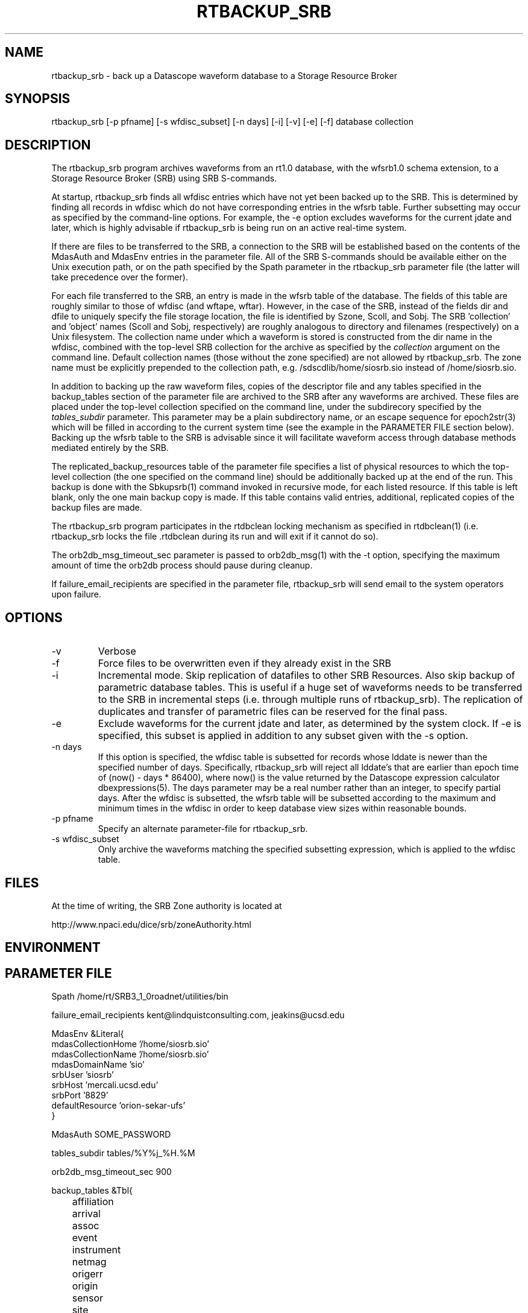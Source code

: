 .TH RTBACKUP_SRB 1 "$Date: 2006/06/29 23:19:28 $"
.SH NAME
rtbackup_srb \- back up a Datascope waveform database to a Storage Resource Broker
.SH SYNOPSIS
.nf
rtbackup_srb [-p pfname] [-s wfdisc_subset] [-n days] [-i] [-v] [-e] [-f] database collection
.fi
.SH DESCRIPTION
The rtbackup_srb program archives waveforms from an rt1.0 database, with 
the wfsrb1.0 schema extension, to a Storage Resource Broker (SRB) using SRB 
S-commands. 

At startup, rtbackup_srb finds all wfdisc entries which have not yet been
backed up to the SRB. This is determined by finding all records in wfdisc
which do not have corresponding entries in the wfsrb table. Further subsetting
may occur as specified by the command-line options. For example, the -e 
option excludes waveforms for the current jdate and later, which is highly advisable 
if rtbackup_srb is being run on an active real-time system. 

If there are files to be transferred to the SRB, a connection to the 
SRB will be established based on the contents of the MdasAuth and MdasEnv 
entries in the parameter file. All of the SRB
S-commands should be available either on the Unix execution path, or on the 
path specified by the Spath parameter in the 
rtbackup_srb parameter file (the latter will take precedence over the former).

For each file transferred to the SRB, an entry is made in the wfsrb table 
of the database. The fields of this table are roughly similar to those 
of wfdisc (and wftape, wftar). However, in the case of the SRB, instead of 
the fields dir and dfile to uniquely specify the file storage location, the 
file is identified by Szone, Scoll, and Sobj. The SRB 'collection' 
and 'object' names (Scoll and Sobj, respectively) are roughly analogous 
to directory and filenames (respectively) on a Unix filesystem. 
The collection name under which a waveform is 
stored is constructed from the dir name in the wfdisc, combined with the 
top-level SRB collection for the archive as specified by the \fIcollection\fP
argument on the command line. Default collection names (those without the 
zone specified) are not allowed by rtbackup_srb. The zone name must be 
explicitly prepended to the collection path, e.g. /sdscdlib/home/siosrb.sio 
instead of /home/siosrb.sio. 

In addition to backing up the raw waveform files, copies of the descriptor 
file and any tables specified in the backup_tables section of the parameter 
file are archived to the SRB after any waveforms are archived. These 
files are placed under the top-level collection specified on the command line,
under the subdirecory specified by the \fItables_subdir\fP parameter. This 
parameter may be a plain subdirectory name, or an escape sequence for 
epoch2str(3) which will be filled in according to the current system time
(see the example in the PARAMETER FILE section below). 
Backing up the wfsrb table to the SRB is advisable since it will 
facilitate waveform access through database methods mediated entirely 
by the SRB. 

The replicated_backup_resources table of the parameter file specifies a list of physical
resources to which the top-level collection (the one specified on the 
command line) should be additionally backed up at the end of the run. This backup is done 
with the Sbkupsrb(1) command invoked in recursive mode, for each listed resource. If this 
table is left blank, only the one main backup copy is made. If this table contains
valid entries, additional, replicated copies of the backup files are made. 

The rtbackup_srb program participates in the rtdbclean locking mechanism as 
specified in rtdbclean(1) (i.e. rtbackup_srb locks the file .rtdbclean 
during its run and will exit if it cannot do so).

The orb2db_msg_timeout_sec parameter is passed to orb2db_msg(1) with the 
-t option, specifying the maximum amount of time the orb2db process should 
pause during cleanup.

If failure_email_recipients are specified in the parameter file, rtbackup_srb
will send email to the system operators upon failure. 
.SH OPTIONS
.IP -v
Verbose
.IP -f
Force files to be overwritten even if they already exist in the SRB
.IP -i 
Incremental mode. Skip replication of datafiles to other SRB Resources. 
Also skip backup of parametric database tables. This is useful if a huge 
set of waveforms needs to be transferred to the SRB in incremental steps
(i.e. through multiple runs of rtbackup_srb). The replication of duplicates
and transfer of parametric files can be reserved for the final pass.
.IP -e 
Exclude waveforms for the current jdate and later, as determined by the 
system clock. If -e is specified, this subset is applied in addition to any
subset given with the -s option.
.IP "-n days"
If this option is specified, the wfdisc table is subsetted for records whose lddate is newer
than the specified number of days. Specifically, rtbackup_srb will reject all lddate's that 
are earlier than epoch time of (now() - days * 86400), where now() is the value returned 
by the Datascope expression calculator dbexpressions(5). The days parameter may be a real number
rather than an integer, to specify partial days. After the wfdisc is subsetted, the 
wfsrb table will be subsetted according to the maximum and minimum times in the wfdisc 
in order to keep database view sizes within reasonable bounds. 
.IP "-p pfname"
Specify an alternate parameter-file for rtbackup_srb.
.IP "-s wfdisc_subset" 
Only archive the waveforms matching the specified subsetting expression,
which is applied to the wfdisc table.
.SH FILES
At the time of writing, the SRB Zone authority is located at 
.nf

http://www.npaci.edu/dice/srb/zoneAuthority.html

.fi
.SH ENVIRONMENT
.SH PARAMETER FILE
.nf
Spath /home/rt/SRB3_1_0roadnet/utilities/bin

failure_email_recipients kent@lindquistconsulting.com, jeakins@ucsd.edu

MdasEnv &Literal{
mdasCollectionHome '/home/siosrb.sio'
mdasCollectionName '/home/siosrb.sio'
mdasDomainName     'sio'
srbUser            'siosrb'
srbHost            'mercali.ucsd.edu'
srbPort            '8829'
defaultResource    'orion-sekar-ufs'
}

MdasAuth SOME_PASSWORD

tables_subdir tables/%Y%j_%H.%M

orb2db_msg_timeout_sec 900

backup_tables &Tbl{
	affiliation
	arrival
	assoc
	event
	instrument
	netmag
	origerr
	origin
	sensor
	site
	sitechan
	schanloc
	snetsta
	stamag
	wfdisc
	wfmeas
	wfmgme
	wfsrb
}

replicated_backup_resources &Tbl{
	arch-mercali
}
.fi
.SH EXAMPLE
.in 2c
.ft CW
First make a test database:
.nf

% cat > test_usarray 
#
schema rt1.0:wfsrb1.0
dbpath /opt/antelope/data/db/demo/{demo}
%
% touch test_usarray.lastid
%

.fi

Now run rtbackup_srb, with the -e option as though it were running 
on a real-time system:

.nf

% rtbackup_srb -v -e test_usarray /sdscdlib/home/siosrb.sio/usarray

% cat moo
/opt/antelope/4.6p/bin/rtbackup_srb: Initializing SRB connection:
Using default Port 8829.
Client Release = SRB-3.0.2, API version = F.
Server Release = SRB-3.0.2, API version = F.
Client mcatZone = sdscdlib
Server mcatZone = sdscdlib
/opt/antelope/4.6p/bin/rtbackup_srb: SRB connection Initialized
/opt/antelope/4.6p/bin/rtbackup_srb: Locking .rtdbclean
/opt/antelope/4.6p/bin/rtbackup_srb: Excluding data on and later than today's jdate of 2004304
/opt/antelope/4.6p/bin/rtbackup_srb: Making sub-collection 'wf/knetc/1992/138/210426'
/opt/antelope/4.6p/bin/rtbackup_srb: Adding file 19921382155.15.CHM.BHZ to /sdscdlib/home/siosrb.sio/usarray/wf/knetc/1992/138/210426
LOCAL:/opt/antelope/data/db/demo/wf/knetc/1992/138/210426/19921382155.15.CHM.BHZ->SRB:19921382155.15.CHM.BHZ | 0.005 MB | 0.010 MB/s | 0.49 s | 2004.10.29 18:01:22 
/opt/antelope/4.6p/bin/rtbackup_srb: Adding file 19921382155.15.CHM.BHN to /sdscdlib/home/siosrb.sio/usarray/wf/knetc/1992/138/210426
LOCAL:/opt/antelope/data/db/demo/wf/knetc/1992/138/210426/19921382155.15.CHM.BHN->SRB:19921382155.15.CHM.BHN | 0.005 MB | 0.023 MB/s | 0.22 s | 2004.10.29 18:01:23 
/opt/antelope/4.6p/bin/rtbackup_srb: Adding file 19921382155.15.CHM.BHE to /sdscdlib/home/siosrb.sio/usarray/wf/knetc/1992/138/210426
LOCAL:/opt/antelope/data/db/demo/wf/knetc/1992/138/210426/19921382155.15.CHM.BHE->SRB:19921382155.15.CHM.BHE | 0.005 MB | 0.031 MB/s | 0.16 s | 2004.10.29 18:01:24 
/opt/antelope/4.6p/bin/rtbackup_srb: Adding file 19921382155.04.EKS2.BHZ to /sdscdlib/home/siosrb.sio/usarray/wf/knetc/1992/138/210426
LOCAL:/opt/antelope/data/db/demo/wf/knetc/1992/138/210426/19921382155.04.EKS2.BHZ->SRB:19921382155.04.EKS2.BHZ | 0.004 MB | 0.027 MB/s | 0.14 s | 2004.10.29 18:01:25 
/opt/antelope/4.6p/bin/rtbackup_srb: Adding file 19921382155.04.EKS2.BHN to /sdscdlib/home/siosrb.sio/usarray/wf/knetc/1992/138/210426
LOCAL:/opt/antelope/data/db/demo/wf/knetc/1992/138/210426/19921382155.04.EKS2.BHN->SRB:19921382155.04.EKS2.BHN | 0.004 MB | 0.029 MB/s | 0.13 s | 2004.10.29 18:01:26 
/opt/antelope/4.6p/bin/rtbackup_srb: Adding file 19921382155.04.EKS2.BHE to /sdscdlib/home/siosrb.sio/usarray/wf/knetc/1992/138/210426
LOCAL:/opt/antelope/data/db/demo/wf/knetc/1992/138/210426/19921382155.04.EKS2.BHE->SRB:19921382155.04.EKS2.BHE | 0.004 MB | 0.026 MB/s | 0.15 s | 2004.10.29 18:01:27 
/opt/antelope/4.6p/bin/rtbackup_srb: Adding file 19921382155.15.USP.BHZ to /sdscdlib/home/siosrb.sio/usarray/wf/knetc/1992/138/210426
LOCAL:/opt/antelope/data/db/demo/wf/knetc/1992/138/210426/19921382155.15.USP.BHZ->SRB:19921382155.15.USP.BHZ | 0.005 MB | 0.036 MB/s | 0.14 s | 2004.10.29 18:01:27 
/opt/antelope/4.6p/bin/rtbackup_srb: Adding file 19921382155.15.USP.BHN to /sdscdlib/home/siosrb.sio/usarray/wf/knetc/1992/138/210426
LOCAL:/opt/antelope/data/db/demo/wf/knetc/1992/138/210426/19921382155.15.USP.BHN->SRB:19921382155.15.USP.BHN | 0.005 MB | 0.037 MB/s | 0.14 s | 2004.10.29 18:01:28 
/opt/antelope/4.6p/bin/rtbackup_srb: Adding file 19921382155.15.USP.BHE to /sdscdlib/home/siosrb.sio/usarray/wf/knetc/1992/138/210426
LOCAL:/opt/antelope/data/db/demo/wf/knetc/1992/138/210426/19921382155.15.USP.BHE->SRB:19921382155.15.USP.BHE | 0.005 MB | 0.037 MB/s | 0.14 s | 2004.10.29 18:01:29 
/opt/antelope/4.6p/bin/rtbackup_srb: Adding file 19921382155.19.TKM.BHZ to /sdscdlib/home/siosrb.sio/usarray/wf/knetc/1992/138/210426
LOCAL:/opt/antelope/data/db/demo/wf/knetc/1992/138/210426/19921382155.19.TKM.BHZ->SRB:19921382155.19.TKM.BHZ | 0.005 MB | 0.035 MB/s | 0.16 s | 2004.10.29 18:01:30 
/opt/antelope/4.6p/bin/rtbackup_srb: Adding file 19921382155.19.TKM.BHN to /sdscdlib/home/siosrb.sio/usarray/wf/knetc/1992/138/210426
LOCAL:/opt/antelope/data/db/demo/wf/knetc/1992/138/210426/19921382155.19.TKM.BHN->SRB:19921382155.19.TKM.BHN | 0.005 MB | 0.038 MB/s | 0.15 s | 2004.10.29 18:01:30 
/opt/antelope/4.6p/bin/rtbackup_srb: Adding file 19921382155.19.TKM.BHE to /sdscdlib/home/siosrb.sio/usarray/wf/knetc/1992/138/210426
LOCAL:/opt/antelope/data/db/demo/wf/knetc/1992/138/210426/19921382155.19.TKM.BHE->SRB:19921382155.19.TKM.BHE | 0.005 MB | 0.037 MB/s | 0.15 s | 2004.10.29 18:01:31 
/opt/antelope/4.6p/bin/rtbackup_srb: Adding file 19921382155.14.KBK.BHZ to /sdscdlib/home/siosrb.sio/usarray/wf/knetc/1992/138/210426
LOCAL:/opt/antelope/data/db/demo/wf/knetc/1992/138/210426/19921382155.14.KBK.BHZ->SRB:19921382155.14.KBK.BHZ | 0.005 MB | 0.037 MB/s | 0.13 s | 2004.10.29 18:01:32 
/opt/antelope/4.6p/bin/rtbackup_srb: Adding file 19921382155.14.KBK.BHN to /sdscdlib/home/siosrb.sio/usarray/wf/knetc/1992/138/210426
LOCAL:/opt/antelope/data/db/demo/wf/knetc/1992/138/210426/19921382155.14.KBK.BHN->SRB:19921382155.14.KBK.BHN | 0.005 MB | 0.038 MB/s | 0.13 s | 2004.10.29 18:01:33 
/opt/antelope/4.6p/bin/rtbackup_srb: Adding file 19921382155.14.KBK.BHE to /sdscdlib/home/siosrb.sio/usarray/wf/knetc/1992/138/210426
LOCAL:/opt/antelope/data/db/demo/wf/knetc/1992/138/210426/19921382155.14.KBK.BHE->SRB:19921382155.14.KBK.BHE | 0.005 MB | 0.036 MB/s | 0.14 s | 2004.10.29 18:01:34 
/opt/antelope/4.6p/bin/rtbackup_srb: Adding file 19921382155.10.AAK.BHZ to /sdscdlib/home/siosrb.sio/usarray/wf/knetc/1992/138/210426
LOCAL:/opt/antelope/data/db/demo/wf/knetc/1992/138/210426/19921382155.10.AAK.BHZ->SRB:19921382155.10.AAK.BHZ | 0.004 MB | 0.029 MB/s | 0.16 s | 2004.10.29 18:01:34 
/opt/antelope/4.6p/bin/rtbackup_srb: Adding file 19921382155.10.AAK.BHN to /sdscdlib/home/siosrb.sio/usarray/wf/knetc/1992/138/210426
LOCAL:/opt/antelope/data/db/demo/wf/knetc/1992/138/210426/19921382155.10.AAK.BHN->SRB:19921382155.10.AAK.BHN | 0.004 MB | 0.029 MB/s | 0.15 s | 2004.10.29 18:01:35 
/opt/antelope/4.6p/bin/rtbackup_srb: Adding file 19921382155.10.AAK.BHE to /sdscdlib/home/siosrb.sio/usarray/wf/knetc/1992/138/210426
LOCAL:/opt/antelope/data/db/demo/wf/knetc/1992/138/210426/19921382155.10.AAK.BHE->SRB:19921382155.10.AAK.BHE | 0.004 MB | 0.033 MB/s | 0.14 s | 2004.10.29 18:01:36 

%

.fi

Finally let's examine the contents of the SRB: 

.nf

% Sls -r usarray
/home/siosrb.sio/usarray:
  C-/home/siosrb.sio/usarray/wf
/home/siosrb.sio/usarray/wf:
  C-/home/siosrb.sio/usarray/wf/knetc
/home/siosrb.sio/usarray/wf/knetc:
  C-/home/siosrb.sio/usarray/wf/knetc/1992
/home/siosrb.sio/usarray/wf/knetc/1992:
  C-/home/siosrb.sio/usarray/wf/knetc/1992/138
/home/siosrb.sio/usarray/wf/knetc/1992/138:
  C-/home/siosrb.sio/usarray/wf/knetc/1992/138/210426
/home/siosrb.sio/usarray/wf/knetc/1992/138/210426:
  19921382155.04.EKS2.BHE
  19921382155.04.EKS2.BHN
  19921382155.04.EKS2.BHZ
  19921382155.10.AAK.BHE
  19921382155.10.AAK.BHN
  19921382155.10.AAK.BHZ
  19921382155.14.KBK.BHE
  19921382155.14.KBK.BHN
  19921382155.14.KBK.BHZ
  19921382155.15.CHM.BHE
  19921382155.15.CHM.BHN
  19921382155.15.CHM.BHZ
  19921382155.15.USP.BHE
  19921382155.15.USP.BHN
  19921382155.15.USP.BHZ
  19921382155.19.TKM.BHE
  19921382155.19.TKM.BHN
  19921382155.19.TKM.BHZ
% 


.fi

And note the creation of the wfsrb table: 

.nf

% ls
test_usarray          test_usarray.lastid   test_usarray.wfsrb    
% 

.fi

.ft R
.in
.SH RETURN VALUES
.SH LIBRARY
.SH ATTRIBUTES
.SH DIAGNOSTICS
.SH "SEE ALSO"
.nf
rtbackup(1), rtdbclean(1), mk_dmc_seed(1), orb2db_msg
.fi
.SH "BUGS AND CAVEATS"
rtbackup_srb will reproduce the entire wfdisc.dir path as a sub-collection of 
the top-level collection provided on the command line. Albeit probably 
harmless, this may create bulky wftar.Scoll values if the dir values are
specified as absolute paths.

The replica version of database tables is set to the current epoch time in
seconds. This is often longer than the print format of Sls -lv will show completely,
so SgetD(1) must be used to get the correct version numbers for a given file.
.SH AUTHOR
.nf
Kent Lindquist 
Lindquist Consulting
.fi
.\" $Id: rtbackup_srb.1,v 1.14 2006/06/29 23:19:28 lindquis Exp $
